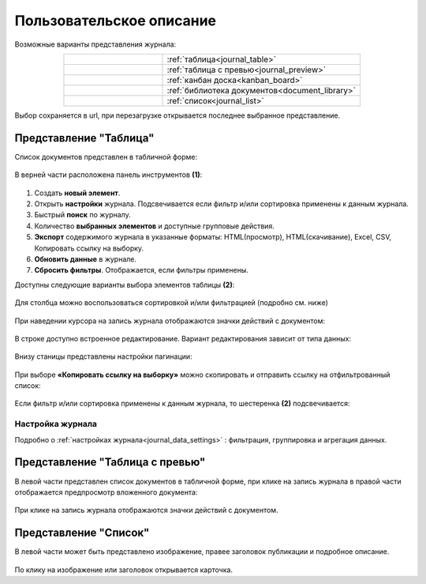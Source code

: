 Пользовательское описание
===========================

.. _user_description_journal:

 .. image:: _static/view_type.png
       :width: 700
       :align: center

Возможные варианты представления журнала:

.. list-table:: 
      :widths: 10 20
      :align: center
      :class: tight-table  

      * - |
  
              .. image:: _static/user/01.png
                     :width: 30
                     :align: center

        - :ref:`таблица<journal_table>`
      * - |
  
              .. image:: _static/user/02.png
                     :width: 30
                     :align: center

        - :ref:`таблица с превью<journal_preview>`
      * - |
  
              .. image:: _static/user/03.png
                     :width: 30
                     :align: center

        - :ref:`канбан доска<kanban_board>`
      * - |
  
              .. image:: _static/user/04.png
                     :width: 30
                     :align: center

        - :ref:`библиотека документов<document_library>`

      * - |
  
              .. image:: _static/user/05.png
                     :width: 30
                     :align: center

        - :ref:`список<journal_list>`


Выбор сохраняется в url, при перезагрузке открывается последнее выбранное представление.

Представление "Таблица"
--------------------------

.. _journal_table:

Список документов представлен в табличной форме:

 .. image:: _static/user/j_user_1.png
       :width: 800
       :align: center

В верней части расположена панель инструментов **(1)**:

 .. image:: _static/user/j_user_2.png
       :width: 600
       :align: center

1. Cоздать **новый элемент**.
2. Открыть **настройки** журнала. Подсвечивается если фильтр и/или сортировка применены к данным журнала.
3. Быстрый **поиск** по журналу.
4. Количество **выбранных элементов** и доступные групповые действия.
5. **Экспорт** содержимого журнала в указанные форматы: HTML(просмотр), HTML(скачивание), Excel, CSV, Копировать ссылку на выборку.
6. **Обновить данные** в журнале.
7. **Сбросить фильтры**. Отображается, если фильтры применены.

Доступны следующие варианты выбора элементов таблицы **(2)**:

 .. image:: _static/user/j_user_9.png
       :width: 400
       :align: center

Для столбца можно воспользоваться сортировкой и/или фильтрацией (подробно см. ниже)

 .. image:: _static/user/j_user_10.png
       :width: 400
       :align: center

При наведении курсора на запись журнала отображаются значки действий с документом: 

 .. image:: _static/user/j_user_11.png
       :width: 600
       :align: center
 
В строке доступно встроенное редактирование. Вариант редактирования зависит от типа данных:
 
  .. image:: _static/user/j_user_12.png
       :width: 800
       :align: center

Внизу станицы представлены настройки пагинации:
 
 .. image:: _static/user/j_user_13.png
       :width: 200
       :align: center

При выборе **«Копировать ссылку на выборку»** можно скопировать и отправить ссылку на отфильтрованный список: 

 .. image:: _static/user/j_user_14.png
       :width: 400
       :align: center

Если фильтр и/или сортировка применены к данным журнала, то шестеренка **(2)** подсвечивается:

  .. image:: _static/user/j_user_30.png
       :width: 600
       :align: center


Настройка журнала
~~~~~~~~~~~~~~~~~~

Подробно о :ref:`настройках журнала<journal_data_settings>` : фильтрация, группировка и агрегация данных.


Представление "Таблица с превью"
---------------------------------

.. _journal_preview:

В левой части представлен список документов в табличной форме, при клике на запись журнала в правой части отображается предпросмотр вложенного документа:

  .. image:: _static/user/j_user_24.png
       :width: 800
       :align: center

При клике на запись журнала отображаются значки действий с документом.

Представление "Список"
--------------------------

.. _journal_list:

В левой части может быть представлено изображение, правее заголовок публикации и подробное описание.

  .. image:: _static/user/j_list.png
       :width: 800
       :align: center

По клику на изображение или заголовок открывается карточка. 